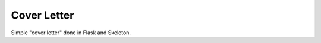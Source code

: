 .. -*-restructuredtext-*-
Cover Letter
============

Simple "cover letter" done in Flask and Skeleton.
